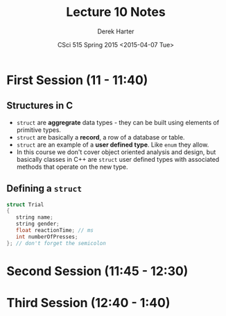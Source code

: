#+TITLE:     Lecture 10 Notes
#+AUTHOR:    Derek Harter
#+EMAIL:     derek@harter.pro
#+DATE:      CSci 515 Spring 2015 <2015-04-07 Tue>
#+DESCRIPTION: Lecture 10 Notes.
#+OPTIONS:   H:4 num:t toc:nil
#+OPTIONS:   TeX:t LaTeX:t skip:nil d:nil todo:nil pri:nil tags:not-in-toc

* First Session (11 - 11:40)
** Structures in C

- ~struct~ are *aggregrate* data types - they can be built using
  elements of primitive types.
- ~struct~ are basically a *record*, a row of a database or table.
- ~struct~ are an example of a *user defined type*.  Like ~enum~ they
  allow.
- In this course we don't cover object oriented analysis and design,
  but basically classes in C++ are ~struct~ user defined types with
  associated methods that operate on the new type.

** Defining a ~struct~

#+begin_src c
struct Trial
{
   string name;
   string gender;
   float reactionTime; // ms
   int numberOfPresses;
}; // don't forget the semicolon
#+end_src


* Second Session (11:45 - 12:30)
** 

* Third Session (12:40 - 1:40)


